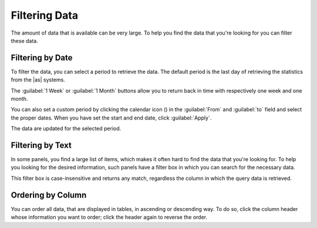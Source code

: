 .. |calendar| image:: ../_static/calendar.png

.. _filtering_data:

Filtering Data
==============

The amount of data that is available can be very large. To help you find the data that you're looking for
you can filter these data.


Filtering by Date
-----------------

To filter the data, you can select a period to retrieve the data. The default period is the last day of 
retrieving the statistics from the |as| systems.

The :guilabel:`1 Week` or :guilabel:`1 Month` buttons allow you to return back in time with respectively
one week and one month. 

You can also set a custom period by clicking the calendar icon (|calendar|) in the :guilabel:`From` and 
:guilabel:`to` field and select the proper dates. When you have set the start and end date, click 
:guilabel:`Apply`. 

The data are updated for the selected period.


Filtering by Text
-----------------

In some panels, you find a large list of items, which makes it often hard to find the data that you're
looking for. To help you looking for the desired information, such panels have a filter box in which you 
can search for the necessary data. 

This filter box is case-insensitive and returns any match, regardless the column in which the query data 
is retrieved.


Ordering by Column
------------------

You can order all data, that are displayed in tables, in ascending or descending way. To do so, click the
column header whose information you want to order; click the header again to reverse the order.

